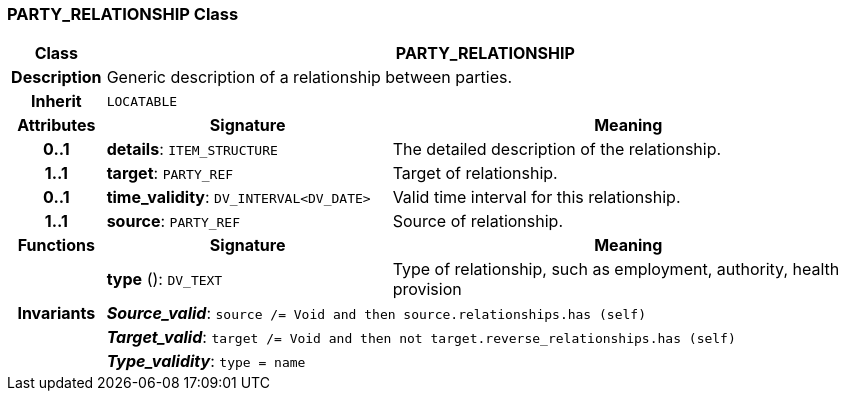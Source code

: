 === PARTY_RELATIONSHIP Class

[cols="^1,3,5"]
|===
h|*Class*
2+^h|*PARTY_RELATIONSHIP*

h|*Description*
2+a|Generic description of a relationship between parties.

h|*Inherit*
2+|`LOCATABLE`

h|*Attributes*
^h|*Signature*
^h|*Meaning*

h|*0..1*
|*details*: `ITEM_STRUCTURE`
a|The detailed description of the relationship.

h|*1..1*
|*target*: `PARTY_REF`
a|Target of relationship.

h|*0..1*
|*time_validity*: `DV_INTERVAL<DV_DATE>`
a|Valid time interval for this relationship.

h|*1..1*
|*source*: `PARTY_REF`
a|Source of relationship.
h|*Functions*
^h|*Signature*
^h|*Meaning*

h|
|*type* (): `DV_TEXT`
a|Type of relationship, such as  employment,  authority,  health provision

h|*Invariants*
2+a|*_Source_valid_*: `source /= Void and then source.relationships.has (self)`

h|
2+a|*_Target_valid_*: `target /= Void and then not target.reverse_relationships.has (self)`

h|
2+a|*_Type_validity_*: `type = name`
|===
